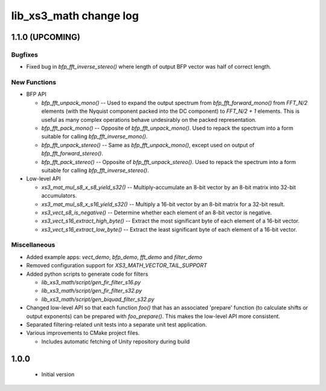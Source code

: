 lib_xs3_math change log
=======================

1.1.0 (UPCOMING)
----------------


Bugfixes
********

* Fixed bug in `bfp_fft_inverse_stereo()` where length of output BFP vector was half of correct length.

New Functions
*************
* BFP API

  * `bfp_fft_unpack_mono()` -- Used to expand the output spectrum from `bfp_fft_forward_mono()` from `FFT_N/2` elements (with the Nyquist component packed into the DC component) to `FFT_N/2 + 1` elements. This is useful as many complex operations behave undesirably on the packed representation.
  * `bfp_fft_pack_mono()` -- Opposite of `bfp_fft_unpack_mono()`. Used to repack the spectrum into a form suitable for calling `bfp_fft_inverse_mono()`.
  * `bfp_fft_unpack_stereo()` -- Same as `bfp_fft_unpack_mono()`, except used on output of `bfp_fft_forward_stereo()`.
  * `bfp_fft_pack_stereo()` -- Opposite of `bfp_fft_unpack_stereo()`. Used to repack the spectrum into a form suitable for calling `bfp_fft_inverse_stereo()`.

* Low-level API
  
  * `xs3_mat_mul_s8_x_s8_yield_s32()` -- Multiply-accumulate an 8-bit vector by an 8-bit matrix into 32-bit accumulators.
  * `xs3_mat_mul_s8_x_s16_yield_s32()` -- Multiply a 16-bit vector by an 8-bit matrix for a 32-bit result.
  * `xs3_vect_s8_is_negative()` -- Determine whether each element of an 8-bit vector is negative.
  * `xs3_vect_s16_extract_high_byte()` -- Extract the most significant byte of each element of a 16-bit vector.
  * `xs3_vect_s16_extract_low_byte()` -- Extract the least significant byte of each element of a 16-bit vector.

Miscellaneous
*************

* Added example apps: `vect_demo`, `bfp_demo`, `fft_demo` and `filter_demo`
* Removed configuration support for `XS3_MATH_VECTOR_TAIL_SUPPORT`
* Added python scripts to generate code for filters

  * `lib_xs3_math/script/gen_fir_filter_s16.py`
  * `lib_xs3_math/script/gen_fir_filter_s32.py`
  * `lib_xs3_math/script/gen_biquad_filter_s32.py`

* Changed low-level API so that each function `foo()` that has an associated 'prepare' function (to calculate shifts or output exponents) can be prepared with `foo_prepare()`. This makes the low-level API more consistent.
* Separated filtering-related unit tests into a separate unit test application.
* Various improvements to CMake project files.

  * Includes automatic fetching of Unity repository during build

  

1.0.0
-----

  * Initial version
